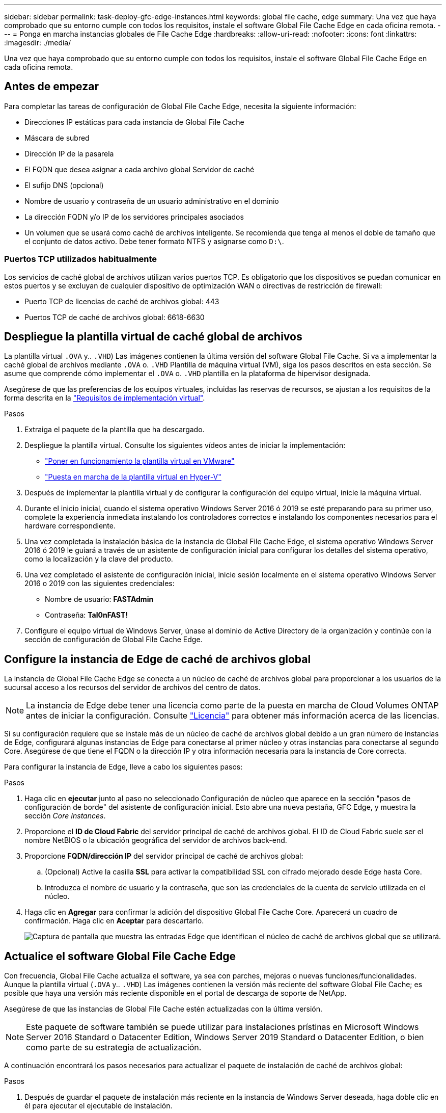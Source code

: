 ---
sidebar: sidebar 
permalink: task-deploy-gfc-edge-instances.html 
keywords: global file cache, edge 
summary: Una vez que haya comprobado que su entorno cumple con todos los requisitos, instale el software Global File Cache Edge en cada oficina remota. 
---
= Ponga en marcha instancias globales de File Cache Edge
:hardbreaks:
:allow-uri-read: 
:nofooter: 
:icons: font
:linkattrs: 
:imagesdir: ./media/


[role="lead"]
Una vez que haya comprobado que su entorno cumple con todos los requisitos, instale el software Global File Cache Edge en cada oficina remota.



== Antes de empezar

Para completar las tareas de configuración de Global File Cache Edge, necesita la siguiente información:

* Direcciones IP estáticas para cada instancia de Global File Cache
* Máscara de subred
* Dirección IP de la pasarela
* El FQDN que desea asignar a cada archivo global Servidor de caché
* El sufijo DNS (opcional)
* Nombre de usuario y contraseña de un usuario administrativo en el dominio
* La dirección FQDN y/o IP de los servidores principales asociados
* Un volumen que se usará como caché de archivos inteligente. Se recomienda que tenga al menos el doble de tamaño que el conjunto de datos activo. Debe tener formato NTFS y asignarse como `D:\`.




=== Puertos TCP utilizados habitualmente

Los servicios de caché global de archivos utilizan varios puertos TCP. Es obligatorio que los dispositivos se puedan comunicar en estos puertos y se excluyan de cualquier dispositivo de optimización WAN o directivas de restricción de firewall:

* Puerto TCP de licencias de caché de archivos global: 443
* Puertos TCP de caché de archivos global: 6618-6630




== Despliegue la plantilla virtual de caché global de archivos

La plantilla virtual  `.OVA` y.. `.VHD`) Las imágenes contienen la última versión del software Global File Cache. Si va a implementar la caché global de archivos mediante `.OVA` o. `.VHD` Plantilla de máquina virtual (VM), siga los pasos descritos en esta sección. Se asume que comprende cómo implementar el `.OVA` o. `.VHD` plantilla en la plataforma de hipervisor designada.

Asegúrese de que las preferencias de los equipos virtuales, incluidas las reservas de recursos, se ajustan a los requisitos de la forma descrita en la link:download-gfc-resources.html#physical-hardware-requirements["Requisitos de implementación virtual"^].

.Pasos
. Extraiga el paquete de la plantilla que ha descargado.
. Despliegue la plantilla virtual. Consulte los siguientes vídeos antes de iniciar la implementación:
+
** https://youtu.be/8MGuhITiXfs["Poner en funcionamiento la plantilla virtual en VMware"^]
** https://youtu.be/4zCX4iwi8aU["Puesta en marcha de la plantilla virtual en Hyper-V"^]


. Después de implementar la plantilla virtual y de configurar la configuración del equipo virtual, inicie la máquina virtual.
. Durante el inicio inicial, cuando el sistema operativo Windows Server 2016 ó 2019 se esté preparando para su primer uso, complete la experiencia inmediata instalando los controladores correctos e instalando los componentes necesarios para el hardware correspondiente.
. Una vez completada la instalación básica de la instancia de Global File Cache Edge, el sistema operativo Windows Server 2016 ó 2019 le guiará a través de un asistente de configuración inicial para configurar los detalles del sistema operativo, como la localización y la clave del producto.
. Una vez completado el asistente de configuración inicial, inicie sesión localmente en el sistema operativo Windows Server 2016 o 2019 con las siguientes credenciales:
+
** Nombre de usuario: *FASTAdmin*
** Contraseña: *Tal0nFAST!*


. Configure el equipo virtual de Windows Server, únase al dominio de Active Directory de la organización y continúe con la sección de configuración de Global File Cache Edge.




== Configure la instancia de Edge de caché de archivos global

La instancia de Global File Cache Edge se conecta a un núcleo de caché de archivos global para proporcionar a los usuarios de la sucursal acceso a los recursos del servidor de archivos del centro de datos.


NOTE: La instancia de Edge debe tener una licencia como parte de la puesta en marcha de Cloud Volumes ONTAP antes de iniciar la configuración. Consulte link:concept-gfc.html#licensing["Licencia"^] para obtener más información acerca de las licencias.

Si su configuración requiere que se instale más de un núcleo de caché de archivos global debido a un gran número de instancias de Edge, configurará algunas instancias de Edge para conectarse al primer núcleo y otras instancias para conectarse al segundo Core. Asegúrese de que tiene el FQDN o la dirección IP y otra información necesaria para la instancia de Core correcta.

Para configurar la instancia de Edge, lleve a cabo los siguientes pasos:

.Pasos
. Haga clic en *ejecutar* junto al paso no seleccionado Configuración de núcleo que aparece en la sección "pasos de configuración de borde" del asistente de configuración inicial. Esto abre una nueva pestaña, GFC Edge, y muestra la sección _Core Instances_.
. Proporcione el *ID de Cloud Fabric* del servidor principal de caché de archivos global. El ID de Cloud Fabric suele ser el nombre NetBIOS o la ubicación geográfica del servidor de archivos back-end.
. Proporcione *FQDN/dirección IP* del servidor principal de caché de archivos global:
+
.. (Opcional) Active la casilla *SSL* para activar la compatibilidad SSL con cifrado mejorado desde Edge hasta Core.
.. Introduzca el nombre de usuario y la contraseña, que son las credenciales de la cuenta de servicio utilizada en el núcleo.


. Haga clic en *Agregar* para confirmar la adición del dispositivo Global File Cache Core. Aparecerá un cuadro de confirmación. Haga clic en *Aceptar* para descartarlo.
+
image:screenshot_gfc_edge_install1.png["Captura de pantalla que muestra las entradas Edge que identifican el núcleo de caché de archivos global que se utilizará."]





== Actualice el software Global File Cache Edge

Con frecuencia, Global File Cache actualiza el software, ya sea con parches, mejoras o nuevas funciones/funcionalidades. Aunque la plantilla virtual (`.OVA` y.. `.VHD`) Las imágenes contienen la versión más reciente del software Global File Cache; es posible que haya una versión más reciente disponible en el portal de descarga de soporte de NetApp.

Asegúrese de que las instancias de Global File Cache estén actualizadas con la última versión.


NOTE: Este paquete de software también se puede utilizar para instalaciones prístinas en Microsoft Windows Server 2016 Standard o Datacenter Edition, Windows Server 2019 Standard o Datacenter Edition, o bien como parte de su estrategia de actualización.

A continuación encontrará los pasos necesarios para actualizar el paquete de instalación de caché de archivos global:

.Pasos
. Después de guardar el paquete de instalación más reciente en la instancia de Windows Server deseada, haga doble clic en él para ejecutar el ejecutable de instalación.
. Haga clic en *Siguiente* para continuar con el proceso.
. Haga clic en *Siguiente* para continuar.
. Acepte el Contrato de licencia y haga clic en *Siguiente*.
. Seleccione la ubicación de destino de instalación que desee.
+
NetApp recomienda utilizar la ubicación de la instalación predeterminada.

. Haga clic en *Siguiente* para continuar.
. Seleccione la carpeta del menú Inicio.
. Haga clic en *Siguiente* para continuar.
. Compruebe las selecciones de instalación y haga clic en *instalar* para comenzar la instalación.
+
Se iniciará el proceso de instalación.

. Una vez finalizada la instalación, reinicie el servidor cuando se le solicite.


.El futuro
Para obtener más información acerca de la configuración avanzada de Global File Cache Edge, consulte https://repo.cloudsync.netapp.com/gfc/Global%20File%20Cache%202.2.0%20User%20Guide.pdf["Guía del usuario de caché global de archivos de NetApp"^].
